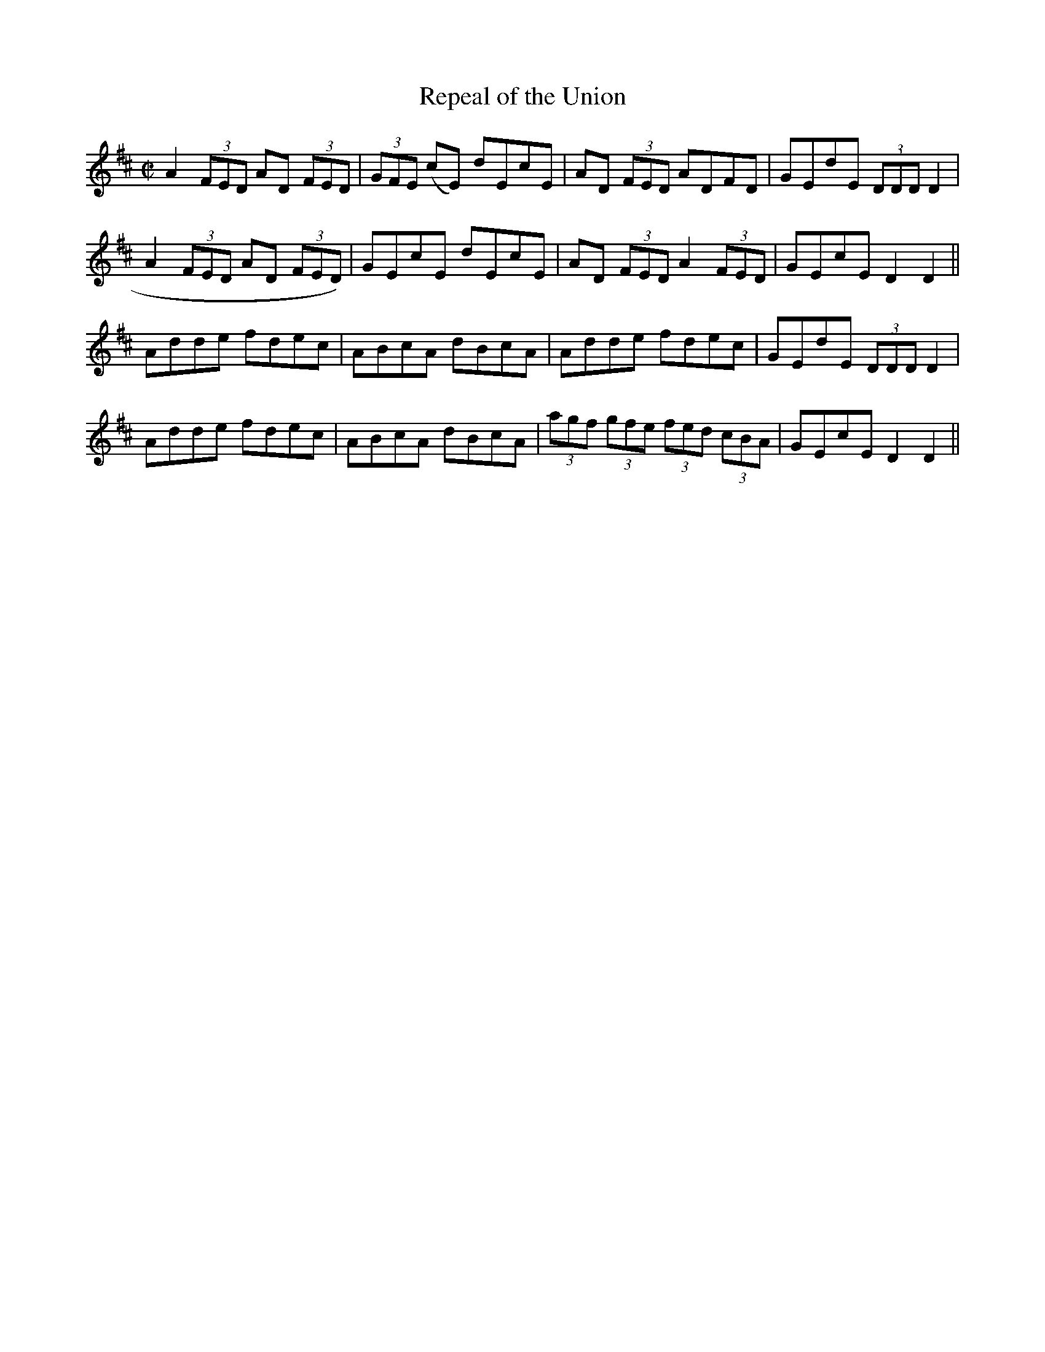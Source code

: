X:1179
T:Repeal of the Union
M:C|
L:1/8
R:Reel
B:O'Neill's 1179
N:collected by Early
K:D
A2(3FED AD (3FED|(3GFE (cE) dEcE|AD (3FED ADFD|GEdE (3DDD D2|
A2(3FED AD (3FED)|GEcE dEcE|AD (3FED A2(3FED|GEcE D2D2||
Adde fdec|ABcA dBcA|Adde fdec|GEdE (3DDD D2|
Adde fdec|ABcA dBcA|(3agf (3gfe (3fed (3cBA|GEcE D2D2||
